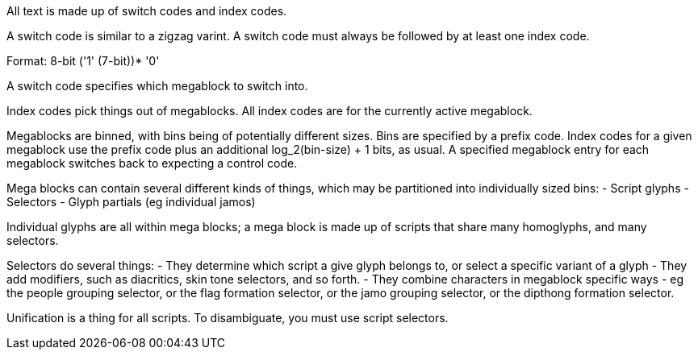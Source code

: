 All text is made up of switch codes and index codes.

A switch code is similar to a zigzag varint. A switch code must always be followed by at least one index code.

Format: 8-bit ('1' (7-bit))* '0'

A switch code specifies which megablock to switch into.

Index codes pick things out of megablocks. All index codes are for the currently active megablock.

Megablocks are binned, with bins being of potentially different sizes. Bins are specified by a prefix code. Index codes for a given megablock use the prefix code plus an additional log_2(bin-size) + 1 bits, as usual. A specified megablock entry for each megablock switches back to expecting a control code.

Mega blocks can contain several different kinds of things, which may be partitioned into individually sized bins:
- Script glyphs
- Selectors
- Glyph partials (eg individual jamos)

Individual glyphs are all within mega blocks; a mega block is made up of scripts that share many homoglyphs, and many selectors.

Selectors do several things:
- They determine which script a give glyph belongs to, or select a specific variant of a glyph
- They add modifiers, such as diacritics, skin tone selectors, and so forth.
- They combine characters in megablock specific ways - eg the people grouping selector, or the flag formation selector, or the jamo grouping selector, or the dipthong formation selector.

Unification is a thing for all scripts. To disambiguate, you must use script selectors.
